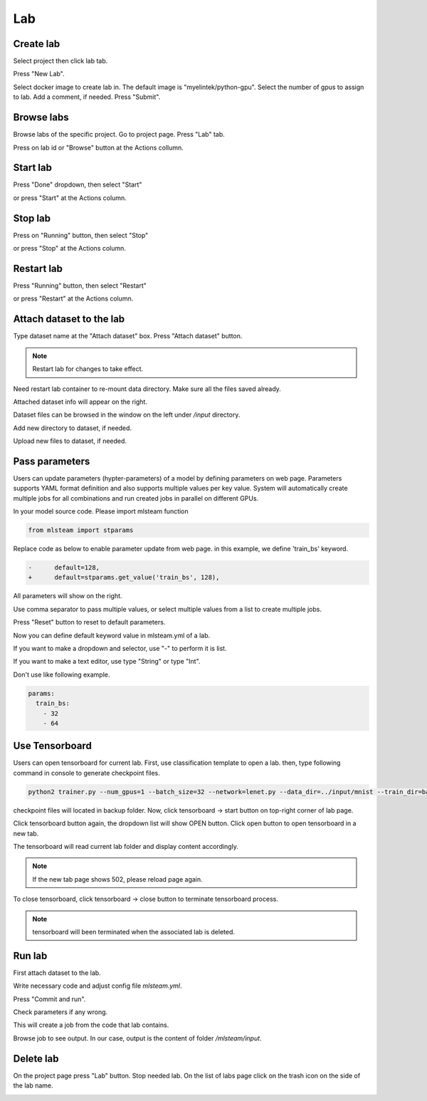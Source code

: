 .. _lab:

***
Lab
***

.. _create_lab:

Create lab
==========

Select project then click lab tab.

.. image:: ../_static/list_lab.png

Press "New Lab".

.. image:: ../_static/create_lab.png

Select docker image to create lab in. The default image is "myelintek/python-gpu".
Select the number of gpus to assign to lab. Add a comment, if needed.
Press "Submit".

.. image:: ../_static/create_lab2.png

.. image:: ../_static/create_lab3.png

.. _browse_lab:
 
Browse labs
===========

Browse labs of the specific project. Go to project page. Press "Lab" tab.

.. image:: ../_static/list_lab.png

Press on lab id or "Browse" button at the Actions collumn.

.. image:: ../_static/view_lab.png

Start lab
=========

Press "Done" dropdown, then select "Start" 

.. image:: ../_static/start_lab.png

or press "Start" at the Actions column.

.. image:: ../_static/start_lab2.png

Stop lab
========

Press on "Running" button, then select "Stop"

.. image:: ../_static/stop_lab.png

or press "Stop" at the Actions column.

.. image:: ../_static/stop_lab2.png

.. _start_lab:

Restart lab
===========

Press "Running" button, then select "Restart"

.. image:: ../_static/restart_lab.png

or press "Restart" at the Actions column.

.. image:: ../_static/restart_lab2.png

.. _attach_dataset_lab:

Attach dataset to the lab
=========================

Type dataset name at the "Attach dataset" box.
Press "Attach dataset" button. 

.. note::

    Restart lab for changes to take effect.

.. image:: ../_static/attach_dataset.png

Need restart lab container to re-mount data directory.
Make sure all the files saved already.

.. image:: ../_static/attach_dataset2.png

Attached dataset info will appear on the right.

.. image:: ../_static/attach_dataset3.png

Dataset files can be browsed in the window on the left under `/input` directory.

.. image:: ../_static/attach_dataset4.png

Add new directory to dataset, if needed.

.. image:: ../_static/attach_dataset5.png

Upload new files to dataset, if needed.

.. image:: ../_static/attach_dataset6.png

.. _pass parameters:

Pass parameters
===============

Users can update parameters (hypter-parameters) of a model by defining parameters on web page. Parameters supports YAML format definition and also supports multiple values per key value. System will automatically create multiple jobs for all combinations and run created jobs in parallel on different GPUs.

In your model source code. Please import mlsteam function

.. code-block:: python

  from mlsteam import stparams

Replace code as below to enable parameter update from web page. in this example, we define 'train_bs' keyword.

.. code-block:: python

  -      default=128,
  +      default=stparams.get_value('train_bs', 128),

All parameters will show on the right.

.. image:: ../_static/list_params.png

Use comma separator to pass multiple values, or select multiple values from a list to create multiple jobs.

.. image:: ../_static/custom_params.png

Press "Reset" button to reset to default parameters.

.. image:: ../_static/reset_params.png

Now you can define default keyword value in mlsteam.yml of a lab.

If you want to make a dropdown and selector, use "-" to perform it is list.

If you want to make a text editor, use type "String" or type "Int".

.. image:: ../_static/default_params.png

Don't use like following example.

.. code-block:: YAML

  params:
    train_bs:
      - 32
      - 64

.. _lab_tensorboard:

Use Tensorboard
===============
Users can open tensorboard for current lab. First, use classification template to open a lab. then, type following command in console to generate checkpoint files.

.. code-block:: console

  python2 trainer.py --num_gpus=1 --batch_size=32 --network=lenet.py --data_dir=../input/mnist --train_dir=backup

checkpoint files will located in backup folder. Now, click tensorboard -> start button on top-right corner of lab page.
    
.. image:: ../_static/start_lab_tensorboard.png

Click tensorboard button again, the dropdown list will show OPEN button. Click open button to open tensorboard in a new tab.

.. image:: ../_static/open_lab_tensorboard.png

The tensorboard will read current lab folder and display content accordingly.

.. note::

  If the new tab page shows 502, please reload page again.

To close tensorboard, click tensorboard -> close button to terminate tensorboard process.

.. note::

  tensorboard will been terminated when the associated lab is deleted.


.. _run_lab:

Run lab
=======

First attach dataset to the lab.

Write necessary code and adjust config file `mlsteam.yml`.

.. image:: ../_static/start_lab_config.png

Press "Commit and run".

.. image:: ../_static/commit_run.png

Check parameters if any wrong.

.. image:: ../_static/check_params.png

This will create a job from the code that lab contains.

Browse job to see output. In our case, output is the content of folder `/mlsteam/input`.

.. image:: ../_static/run_output.png


.. _delete_lab:

Delete lab
==========
On the project page press "Lab" button.
Stop needed lab.
On the list of labs page click on the trash icon on the side of the lab name.

.. image:: ../_static/delete_lab.png
